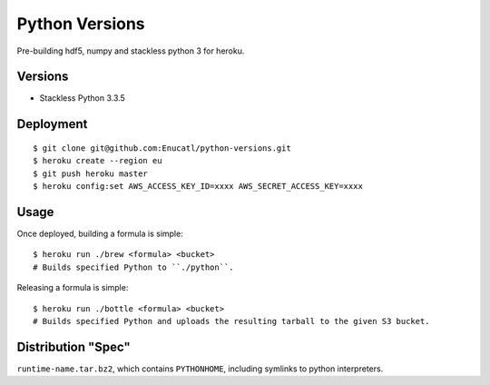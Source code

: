 Python Versions
===============

Pre-building hdf5, numpy and stackless python 3 for heroku.

Versions
--------

- Stackless Python 3.3.5

Deployment
----------

::

    $ git clone git@github.com:Enucatl/python-versions.git
    $ heroku create --region eu
    $ git push heroku master
    $ heroku config:set AWS_ACCESS_KEY_ID=xxxx AWS_SECRET_ACCESS_KEY=xxxx

Usage
-----

Once deployed, building a formula is simple::

    $ heroku run ./brew <formula> <bucket>
    # Builds specified Python to ``./python``.

Releasing a formula is simple::

    $ heroku run ./bottle <formula> <bucket>
    # Builds specified Python and uploads the resulting tarball to the given S3 bucket.

Distribution "Spec"
-------------------

``runtime-name.tar.bz2``, which contains ``PYTHONHOME``, including symlinks to python interpreters.
